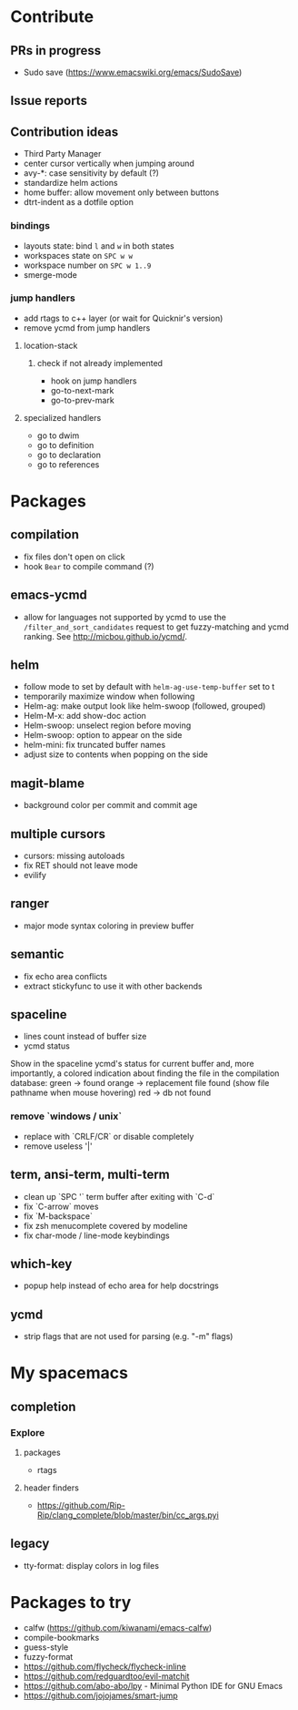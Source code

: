 
* Contribute
** PRs in progress
- Sudo save (https://www.emacswiki.org/emacs/SudoSave)
** Issue reports
** Contribution ideas
- Third Party Manager
- center cursor vertically when jumping around
- avy-*: case sensitivity by default (?)
- standardize helm actions
- home buffer: allow movement only between buttons
- dtrt-indent as a dotfile option
*** bindings
- layouts state: bind ~l~ and ~w~ in both states
- workspaces state on ~SPC w w~
- workspace number on ~SPC w 1..9~
- smerge-mode
*** jump handlers
- add rtags to c++ layer (or wait for Quicknir's version)
- remove ycmd from jump handlers
**** location-stack
***** check if not already implemented
- hook on jump handlers
- go-to-next-mark
- go-to-prev-mark
**** specialized handlers
- go to dwim
- go to definition
- go to declaration
- go to references

* Packages
** compilation
- fix files don't open on click
- hook =Bear= to compile command (?)
** emacs-ycmd
- allow for languages not supported by ycmd to use the
  =/filter_and_sort_candidates= request to get fuzzy-matching and ycmd ranking.
  See http://micbou.github.io/ycmd/.
** helm
- follow mode to set by default with =helm-ag-use-temp-buffer= set to t
- temporarily maximize window when following
- Helm-ag: make output look like helm-swoop (followed, grouped)
- Helm-M-x: add show-doc action
- Helm-swoop: unselect region before moving
- Helm-swoop: option to appear on the side
- helm-mini: fix truncated buffer names
- adjust size to contents when popping on the side
** magit-blame
- background color per commit and commit age
** multiple cursors
- cursors: missing autoloads
- fix RET should not leave mode
- evilify
** ranger
- major mode syntax coloring in preview buffer
** semantic
- fix echo area conflicts
- extract stickyfunc to use it with other backends
** spaceline
- lines count instead of buffer size
- ycmd status
Show in the spaceline ycmd's status for current buffer and, more importantly, a
colored indication about finding the file in the compilation database:
green  -> found
orange -> replacement file found (show file pathname when mouse hovering)
red    -> db not found
*** remove `windows / unix`
- replace with `CRLF/CR` or disable completely
- remove useless '|'
** term, ansi-term, multi-term
- clean up `SPC '` term buffer after exiting with `C-d`
- fix `C-arrow` moves
- fix `M-backspace`
- fix zsh menucomplete covered by modeline
- fix char-mode / line-mode keybindings
** which-key
- popup help instead of echo area for help docstrings
** ycmd
- strip flags that are not used for parsing (e.g. "-m" flags)

* My spacemacs
** completion
*** Explore
**** packages
- rtags
**** header finders
- https://github.com/Rip-Rip/clang_complete/blob/master/bin/cc_args.pyi
** legacy
- tty-format: display colors in log files

* Packages to try
- calfw           (https://github.com/kiwanami/emacs-calfw)
- compile-bookmarks
- guess-style
- fuzzy-format
- https://github.com/flycheck/flycheck-inline
- https://github.com/redguardtoo/evil-matchit
- https://github.com/abo-abo/lpy - Minimal Python IDE for GNU Emacs
- https://github.com/jojojames/smart-jump
